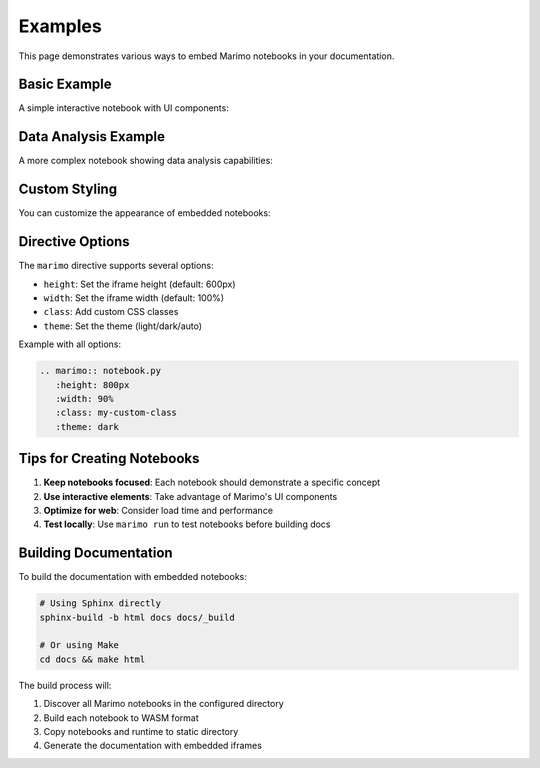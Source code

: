 Examples
========

This page demonstrates various ways to embed Marimo notebooks in your documentation.

Basic Example
-------------

A simple interactive notebook with UI components:

.. marimo:: example.py
   :height: 700px

Data Analysis Example
---------------------

A more complex notebook showing data analysis capabilities:

.. marimo:: data_analysis.py
   :height: 800px
   :width: 100%

Custom Styling
--------------

You can customize the appearance of embedded notebooks:

.. marimo:: example.py
   :height: 500px
   :width: 80%
   :class: custom-notebook
   :theme: light

Directive Options
-----------------

The ``marimo`` directive supports several options:

* ``height``: Set the iframe height (default: 600px)
* ``width``: Set the iframe width (default: 100%)
* ``class``: Add custom CSS classes
* ``theme``: Set the theme (light/dark/auto)

Example with all options:

.. code-block:: rst

   .. marimo:: notebook.py
      :height: 800px
      :width: 90%
      :class: my-custom-class
      :theme: dark

Tips for Creating Notebooks
----------------------------

1. **Keep notebooks focused**: Each notebook should demonstrate a specific concept
2. **Use interactive elements**: Take advantage of Marimo's UI components
3. **Optimize for web**: Consider load time and performance
4. **Test locally**: Use ``marimo run`` to test notebooks before building docs

Building Documentation
----------------------

To build the documentation with embedded notebooks:

.. code-block:: bash

   # Using Sphinx directly
   sphinx-build -b html docs docs/_build

   # Or using Make
   cd docs && make html

The build process will:

1. Discover all Marimo notebooks in the configured directory
2. Build each notebook to WASM format
3. Copy notebooks and runtime to static directory
4. Generate the documentation with embedded iframes
